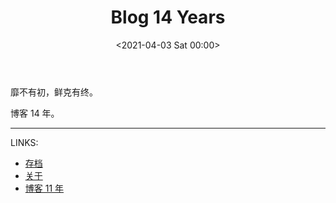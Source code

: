 #+TITLE: Blog 14 Years
#+DATE: <2021-04-03 Sat 00:00>
靡不有初，鲜克有终。

博客 14 年。

-----

LINKS:

- [[https://jsntn.com/archives.html][存档]]
- [[https://jsntn.com/about.html][关于]]
- [[https://jsntn.com/essays/2018/04/03/11.html][博客 11 年]]
